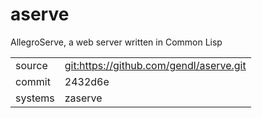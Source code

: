 * aserve

AllegroServe, a web server written in Common Lisp

|---------+-----------------------------------------|
| source  | git:https://github.com/gendl/aserve.git |
| commit  | 2432d6e                                 |
| systems | zaserve                                 |
|---------+-----------------------------------------|
